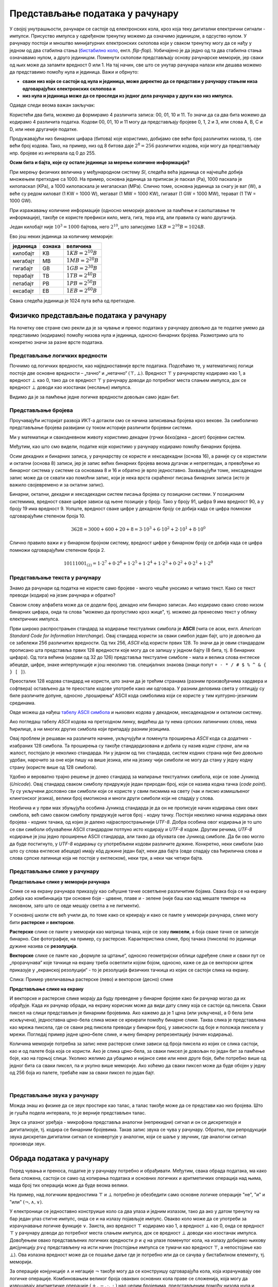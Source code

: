 Представљање података у рачунару
================================

У својој унутрашњости, рачунари се састоје од електронских кола, кроз која теку дигитални електрични сигнали - импулси. Присуство импулса у одређеном тренутку можемо да означимо 
јединицом, а одсуство нулом. У рачунару постоји и мноштво минијатурних електронских склопова који у сваком тренутку могу да се нађу у једном од два стабилна стања (`бистабилно коло <https://sr.wikipedia.org/wiki/%D0%91%D0%B8%D1%81%D1%82%D0%B0%D0%B1%D0%B8%D0%BB%D0%BD%D0%BE_%D0%BA%D0%BE%D0%BB%D0%BE>`_, енгл. *flip-flop*). Уобичајено је да једно од та два стабилна стања означавамо нулом, а друго јединицом. Поменути склопови представљају основу рачунарске меморије, јер сваки од њих може да запамти вредност 0 или 1. На тај начин, све што се унутар рачунара налази или дешава можемо да представимо помоћу нула и јединица. Важи и обрнуто: 

- **сваки низ који се састоји од нула и јединица, може директно да се представи у рачунару стањем низа одговарајућих електронских склопова и**
- **низ нула и јединица може да се проследи из једног дела рачунара у други као низ импулса.**

Одавде следи веома важан закључак:

.. infonote::

    Да би рачунар могао да чува и преноси разноврсне податке, довољно је да за те податке представимо (кодирамо) помоћу низова нула и јединица, односно бинарних бројева. Подсетимо се, бинарни бројеви су бројеви записани у бинарном бројевном систему, тј. систему у коме се користе само две цифре - 0 и 1.

    Једна бинарна цифра је најмања количина информације којом оперишемо. Ту количину информације називамо **један бит**, скраћено од енглеског **BI**\nary digi\ **T**, бинарна цифра.

Користећи два бита, можемо да формирамо 4 различита записа: 00, 01, 10 и 11. То значи да са два бита можемо да кодирамо 4 различита податка. Кодови 00, 01, 10 и 11 могу да представљају бројеве 0, 1, 2 и 3, или слова A, B, C и D, или неке другачије податке.


.. questionnote::
   
   Колико различитих података може да се кодира са три бита?

.. reveal:: tri_bita
   :showtitle: Размисли, па упореди свој одговор  
   :hidetitle: Сакриј

   .. infonote:: Може да се кодира осам различитих податка, а податке (шта год да су они) можемо да кодирамо записима 000, 001, 010, 011, 100, 101, 110, 111. 

Продужавајући низ бинарних цифара (битова) које користимо, добијамо све већи број различитих низова, тј. све већи број кодова. Тако, на пример, низ од 8 битова даје :math:`2^8 = 256` различитих кодова, који могу да представљају нпр. бројеве из интервала од 0 до 255.

.. image:: ../../_images/6_bajt.png
    :width: 500px   
    :align: center

.. infonote::

    Низ од 8 бита називамо **један бајт**. Управо смо видели да је један бајт меморије довољан да се представи, тј. кодира било који од 256 различитих података. Другим речима, за памћење или пренос информације о било којем од могућих 256 података је реч у неком контексту, довољан је један бајт меморије. Ознака за бајт је B.

**Осим бита и бајта, које су остале јединице за мерење количине информација?**

При мерењу физичких величина у међународном систему *SI*, следећа већа јединица се најчешће добија множењем претходне са 1000. На пример, основна јединица за притисак је паскал (Pa), 1000 паскала је килопаскал (KPa), а 1000 килопаскала је мегапаскал (MPa). Слично томе, основна јединица за снагу је ват (W), а веће су редом киловат (1 KW = 1000 W), мегават (1 MW = 1000 KW), гигават (1 GW = 1000 MW), терават (1 TW = 1000 GW).

При изражавању количине информације (односно меморије довољне за памћење и саопштавање те информације), такође се користе префикси кило, мега, гига, тера итд, али правила су мало другачија.

Један килобајт није :math:`10^3 = 1000` бајтова, него :math:`2^{10}`, што записујемо :math:`1KB = 2^{10}B = 1024B`.

Ево још неких јединица за количину меморије:

.. table::
    :align: left

    ========= ========= ===========================
    јединица   ознака    величина
    ========= ========= ===========================
    килобајт   KB        :math:`1 KB = 2^{10} B`
    мегабајт   MB        :math:`1 MB = 2^{20} B`
    гигабајт   GB        :math:`1 GB = 2^{30} B`
    терабајт   TB        :math:`1 TB = 2^{40} B`
    петабајт   PB        :math:`1 PB = 2^{50} B`
    ексабајт   EB        :math:`1 EB = 2^{60} B`
    ========= ========= ===========================


Свака следећа јединица је 1024 пута већа од претходне.

.. questionnote::
   
   Покушај да се сетиш у којим све ситуацијама користиш ове мерне јединице?


.. reveal:: razmisli2
   :showtitle: Размисли, па упореди свој одговор
   :hidetitle: Сакриј прозор
   
   .. infonote:: 
   
        Неке од ситуација када су ти потребне јединице за количину меморије су:
        
        Када желиш да пошаљеш некоме слику, када нешто снимаш на флеш-меморију, када нешто инсталираш на телефон, када желиш да креираш и пошаљеш (или да преузмеш) видео, када купујеш неки уређај са меморијом (екстерни диск, телефон, рачунар).
        
.. questionnote::
   
   Упореди по величини неколико текстуалних датотека, слика, аудио и видео записа које имаш на рачунару или телефону. У којим јединицама се типично изражавају величине ових датотека? Одговори за сваки тип датотеке посебно.
   
   У којим јединицама се обично изражава: 
   
   - капацитет преносиве флеш меморије?   
   - простор који имамо на располагању у електронском поштанском сандучету?   
   - радна меморија (*RAM*) рачунара?   
   - капацитет хард диска у телефону? А у рачунару?


Физичко представљање података у рачунару
----------------------------------------

На почетку ове стране смо рекли да је за чување и пренос података у рачунару довољно да те податке умемо да представимо (кодирамо) помоћу низова нула и јединица, односно бинарних бројева. Размотримо шта то конкретно значи за разне врсте података.

Представљање логичких вредности
'''''''''''''''''''''''''''''''

Почнимо од логичких вредности, као најједноставније врсте података. Подсећамо те, у математичкој логици постоје две основне вредности – „тачно“ и „нетачно“  :math:`(\top, \bot)`.
Вредност :math:`\top` у рачунарству кодирамо као 1, а вредност :math:`\bot` као 0, тако да се вредност :math:`\top` у рачунару доводи до потребног места слањем импулса, док се вредност :math:`\bot` доводи као изостанак (неслање) импулса. 

Видимо да је за памћење једне логичке вредности довољан само један бит.

Представљање бројева
''''''''''''''''''''

Проучавајући историјат развоја ИКТ-а дотакли смо се начина записивања бројева кроз векове. За симболичко представљање бројева развијани су током историје различити бројевни системи.

Ми у математици и свакодневном животу користимо декадни (грчки δέκα/дека – десет) бројевни систем. 

.. learnmorenote:: Знаш ли зашто баш декадни а не неки други?
   
   .. image:: ../../_images/6_ruke.png
      :width: 300px
      :align: center

Међутим, као што смо видели, податке које користимо у рачунару кодирамо помоћу бинарних бројева.

.. learnmorenote:: Знаш ли зашто баш бинарни а не неки други?
      
      - За памћење података је много лакше направити електронске склопове који имају два стабилна стања (и памте једну од две могуће вредности) него системе са, на пример, 10 различитих стабилних стања;
      - Много је лакше проследити бинарну цифру (слањем или неслањем имплулса) него декадну цифру;
      - Много је лакше направити електронско коло, које обавља неку операцију над "бинарним записима" (серијама импулса), него над "декадним записима" (за које није јасно ни како би изгледали).
   
Осим декадних и бинарних записа, у рачунарству се користе и хексадекадни (основа 16), а раније су се користили и октални (основа 8) записи, јер је запис већих бинарних бројева веома дугачак и непрегледан, а превођење из бинарног система у системе са основама 8 и 16 и обратно је врло једноставно. Захваљујући томе, хексадекадни запис може да се схвати као помоћни запис, који је нека врста скраћеног писања бинарних записа (исто је важило својевремено и за октални запис).

Бинарни, октални, декадни и хексадекадни систем писања бројева су позициони системи. У позиционим системима, вредност сваке цифре зависи од њене позиције у броју. Тако у броју 91, цифра 9 има вредност 90, а у броју 19 има вредност 9. Уопште, вредност сваке цифре у декадном броју се добија када се цифра помножи одговарајућим степеном броја 10.

.. math::  3628=3000+600+20+8=3\cdot10^3+6\cdot10^2+2\cdot10^1+8\cdot10^0

Слично правило важи и у бинарном бројном систему, вредност цифре у бинарном броју се добија када се цифра помножи одговарајућим степеном броја 2.

.. math::  10111001_{(2)}=1\cdot2^7+0\cdot2^6+1\cdot2^5+1\cdot2^4+1\cdot2^3+0\cdot2^2+0\cdot2^1+1\cdot2^0

Представљање текста у рачунару
''''''''''''''''''''''''''''''

Знамо да рачунари од податка не користе само бројеве - много чешће уносимо и читамо текст. Како се текст преводи (кодира) на језик рачунара и обратно?

Сваком слову алфабета може да се додели број, декадно или бинарно записан. Ако кодирамо свако слово низом бинарних цифара, онда та слова "можемо да пропустимо кроз жице", тј. можемо да пренесемо текст у облику електричних импулса.

Први широко распрострањен стандард за кодирање текстуалних симбола је **ASCII** (чита се аски, енгл. *American Standard Code for Information Interchange*). Овај стандард користи за сваки симбол један бајт, што је довољно да се забележи 256 различитих вредности. Од тих 256, *ASCII* кôд користи првих 128. То значи да је овим стандардом прописано шта представља првих 128 вредности које могу да се запишу у једном бајту (8 бита, тј. 8 бинарних цифара). Од тога већина (кодови од 32 до 126) представља текстуалне симболе - мала и велика слова енглеске абецеде, цифре, знаке интерпункције и још неколико тзв. специјалних знакова (знаци попут ``+ - * / # $ % ^ & { } [ ]``).

Преосталих 128 кодова стандард не користи, што значи да је трећим странама (разним произвођачима хардвера и софтвера) остављено да те преостале кодове употребе како им одговара. У разним деловима света у оптицају су биле различите допуне, односно „проширења“ ASCII кода симболима који се користе у тим културно-језичким срединама.

.. suggestionnote:: О ASCII кодовима, детаљније:
   
   `ASCII — Википедија <https://sr.wikipedia.org/wiki/ASCII>`_, 

Овде можеш да нађеш `табелу ASCII симбола <http://www.asciitable.com/>`_  и њихових кодова у декадном, хексадекадном и окталном систему.

.. questionnote::

    Искодирај бинарно, *ASCII* кодом своје име и презиме (за потребе израде овог задатка, занемари постојање дијакритичких знакова - čćšđž)

Ако погледаш табелу *ASCII* кодова на претходном линку, видећеш да ту нема српских латиничних слова, нема ћирилице, а ни многих других симбола који припадају разним језицима. 

Овај проблем је решаван на различите начине, укључујући и поменута проширења *ASCII* кода са додатних - изабраних 128 симбола. Та проширења су такође стандардизована и добила су назив *кодне стране*, али на жалост, постојало је неколико стандарда. Ни у једном од тих стандарда, систем кодних страна није био довољно удобан, нарочито за оне који пишу на више језика, или на језику чији симболи не могу да стану у једну кодну страну (користе више од 128 симбола).

Удобно и вероватно трајно решење је донео стандард за мапирање текстуалних симбола, који се зове Јуникод (*Unicode*). Овај стандард сваком симболу придружује један природан број, који се назива кодна тачка (*code point*). Ту су укључени дословно сви симболи који се користе у свим писмима на свету (чак и писмо измишљеног клингонског језика), велики број емотикона и многи други симболи који не спадају у слова.

Необична и у први мах збуњујућа особина Јуникод стандарда је да он не прописује начин кодирања свих ових симбола, већ само сваком симболу придружује његов број - кодну тачку. Постоји неколико начина кодирања ових бројева - кодних тачака, од којих је далеко најраспрострањенији *UTF-8*. Добра особина овог кодирања је то што се сви симболи обухваћени ASCII стандардом потпуно исто кодирају и *UTF-8* кодом. Другим речима, *UTF-8* кодирање је још једно проширење ASCII стандарда, али такво да обухвата све Јуникод симболе. Да би ово могло да буде постигнуто, у *UTF-8* кодирању су употребљени кодови различите дужине. Конкретно, неки симболи (као што су слова енглеске абецеде) имају кôд дужине један бајт, неки два бајта (овде спадају сва ћирилична слова и слова српске латинице која не постоје у енглеском), неки три, а неки чак четири бајта.


Представљање слике у рачунару
'''''''''''''''''''''''''''''

**Представљање слике у меморији рачунара**

Слике се на екрану рачунара приказују као сићушне тачке осветљене различитим бојама. Свака боја се на екрану добија као комбинација три основне боје - црвене, плаве и - зелене (није баш као кад мешате темпере на ликовном, зато што се овде мешају светла а не пигменти).

У основној школи сте већ учили да, по томе како се креирају и како се памте у меморији рачунара,  слике могу бити **растерске** и **векторске**.

**Растерске** слике се памте у меморији као матрица тачака, које се зову **пиксели**, а боја сваке тачке се записује бинарно. Све фотографије, на пример, су растерске. Карактеристика слике, број тачака (пиксела) по јединици дужине назива се **резолуција**.


**Векторске** слике се памте као „формуле за цртање“, односно геометријски облици одређене слике и сваки пут се „прорачунава“ које тачкице на екрану треба осветлити којом бојом, односно, каже се да се векторски цртеж приказује у „екранској резолуцији“ - то је резолуција физичких тачкица из којих се састоји слика на екрану.


.. image:: ../../_images/6_raster_vektor.png
   :width: 780px   
   :align: center

Слика: Пример увеличавања растерске (лево) и векторске (десно) слике

**Представљање слике на екрану**

И векторске и растерске слике морају да буду преведене у бинарне бројеве како би рачунар могао да их обрађује. Када их рачунар обради, на екрану корисник може да види дату слику која се састоји од пиксела. Сваки пиксел на слици представљен је бинарним бројевима. Ако кажемо да је 1 црна (или укључена), а 0 бела (или искључена), једноставна црно-бела слика може се креирати помоћу бинарне слике. Таква слика је представљена као мрежа пиксела, где се сваки ред пиксела преводи у бинарни број, у зависности од боје и положаја пиксела у мрежи. Погледај пример једне црно–беле слике, и њену бинарну репрезентацију (начин кодирања).

.. image:: ../../_images/6_L2S7.png
   :width: 780px   
   :align: center


Количина меморије потребна за запис неке растерске слике зависи од броја пиксела из којих се слика састоји, као и од палете боја која се користи. Ако је слика црно-бела, за сваки пиксел је довољан по један бит за памћење боје, као на горњој слици. Уколико желимо да убацимо и нијансе сиве или неке друге боје, биће потребно више од једног бита са сваки пиксел, па и укупно више меморије. Ако хоћемо да сваки пиксел може да буде обојен у једну од 256 боја из палете, требаће нам за сваки пиксел по један бајт.

.. questionnote::

    Дешава се да покренемо неки програм за цртање и наиђемо на информацију да нам је на располагању „16 милиона боја“. Покушај да израчунаш колико је у том случају потребно бајтова за запис боје сваког пиксела.


.. reveal:: boje
   :showtitle: Одговор
   :hidetitle: Сакриј прозор
   
   .. infonote:: 
   
        Ради се о :math:`2^{24}` боја (што је приближно 16 милиона), па је потребно 24 бита, односно три бајта. 
        
        Поменутих :math:`2^{24}` боја се добија комбиновањем по 256 нијанси црвене, зелене и плаве, од којих се генерише свака боја, јер :math:`256 \cdot 256 \cdot 256 = 256^3 = {(2^8)}^3 = 2^{8 \cdot 3} = 2^{24}`. За записивање удела сваке од ове три боје у актуелној комбинацији потребан је по један бајт, што је укупно три бајта по пикселу.

|

Представљање звука у рачунару
'''''''''''''''''''''''''''''

Можда знаш из физике да се звук простире као талас, а талас такође може да се представи као низ бројева. Што је гушћа подела интервала, то је верније представљен талас.

Звук са улазног уређаја - микрофона представља аналогни (непрекидни) сигнал и он се дискретизује и дигитализује, тј. кодира се бинарним бројевима. Такав запис звука се чува у рачунару. Обратно, при репродукцији звука дискретан дигитални сигнал се конвертује у аналогни, који се шаље у звучник, где аналогни сигнал производи звук.



.. image:: ../../_images/6_digitalizacija.png
   :width: 600px   
   :align: center


Обрада података у рачунару
--------------------------

Поред чувања и преноса, податке је у рачунару потребно и обрађивати. Међутим, свака обрада података, ма како била сложена, састоји се само од копирања података и основних логичких и аритметичких операција над њима, мада број тих операција може да буде веома велики.

На пример, над логичким вредностима :math:`\top` и :math:`\bot` потребно је обезбедити само основне логичке операције "не", "и" и "или" :math:`(\neg, \wedge, \vee)`. 

У електроници се једноставно конструише коло са два улаза и једним излазом, тако да ако у датом тренутку на бар један улаз стигне импулс, онда се и на излазу појављује импулс. Овакво коло може да се употреби за израчунавање логичке функције :math:`\vee`. Заиста, ако вредност :math:`\top` кодирамо као 1, а вредност :math:`\bot` као 0, онда се вредност :math:`\top` у рачунару доводи до потребног места слањем импулса, док се вредност :math:`\bot` доводи као изостанак импулса. Довођењем овако представљених логичких вредности :math:`p` и :math:`q` на улазе поменутог кола, на излазу добијамо њихову дисјункцију :math:`p \vee q` представљену на исти начин (постојање импулса се тумачи као вредност :math:`\top`, а непостојање као :math:`\bot`). Ова излазна вредност може да се пошаље даље где је потребно или да се сачува у бистабилном елементу, тј. меморији.

За операције конјункције :math:`\wedge` и негације :math:`\neg` такође могу да се конструишу одговарајућа кола, која израчунавају ове логичке операције. Комбиновањем великог броја оваквих основних кола праве се сложенија, која могу да извршавају аритметичке операције :math:`(+, -,\cdot, :)` над целим бројевима, представљеним помоћу низова нула и јединица.

Када смо говорили о историјату рачунара, спомињали смо електронске цеви у првој, а затим транзисторе у другој генерацији рачунара. Управо ова електронска кола која извршавају основне логичке и аритметичке операције су у почетку израђивана од електронских цеви, а затим од транзистора. Касније су транзистори замењени полупроводничком технологијом, која у суштини омогућава прављење минијатурних транзистора у високо интегрисаним колима - чиповима. Како су ове компоненте и растојања између њих постајали мањи, рачунари су постајали све бржи. Тако се данас број ових основних операција које рачунар може да изврши у секунди мери стотинама милиона или милијардама. Било да на рачунару пишемо и форматирамо текст, дотерујемо слику у Фотошопу, управљамо ликом у лавиринту неке игре или само користимо калкулатор, све се своди на мањи или већи број основних логичких и аритметичких операција.
